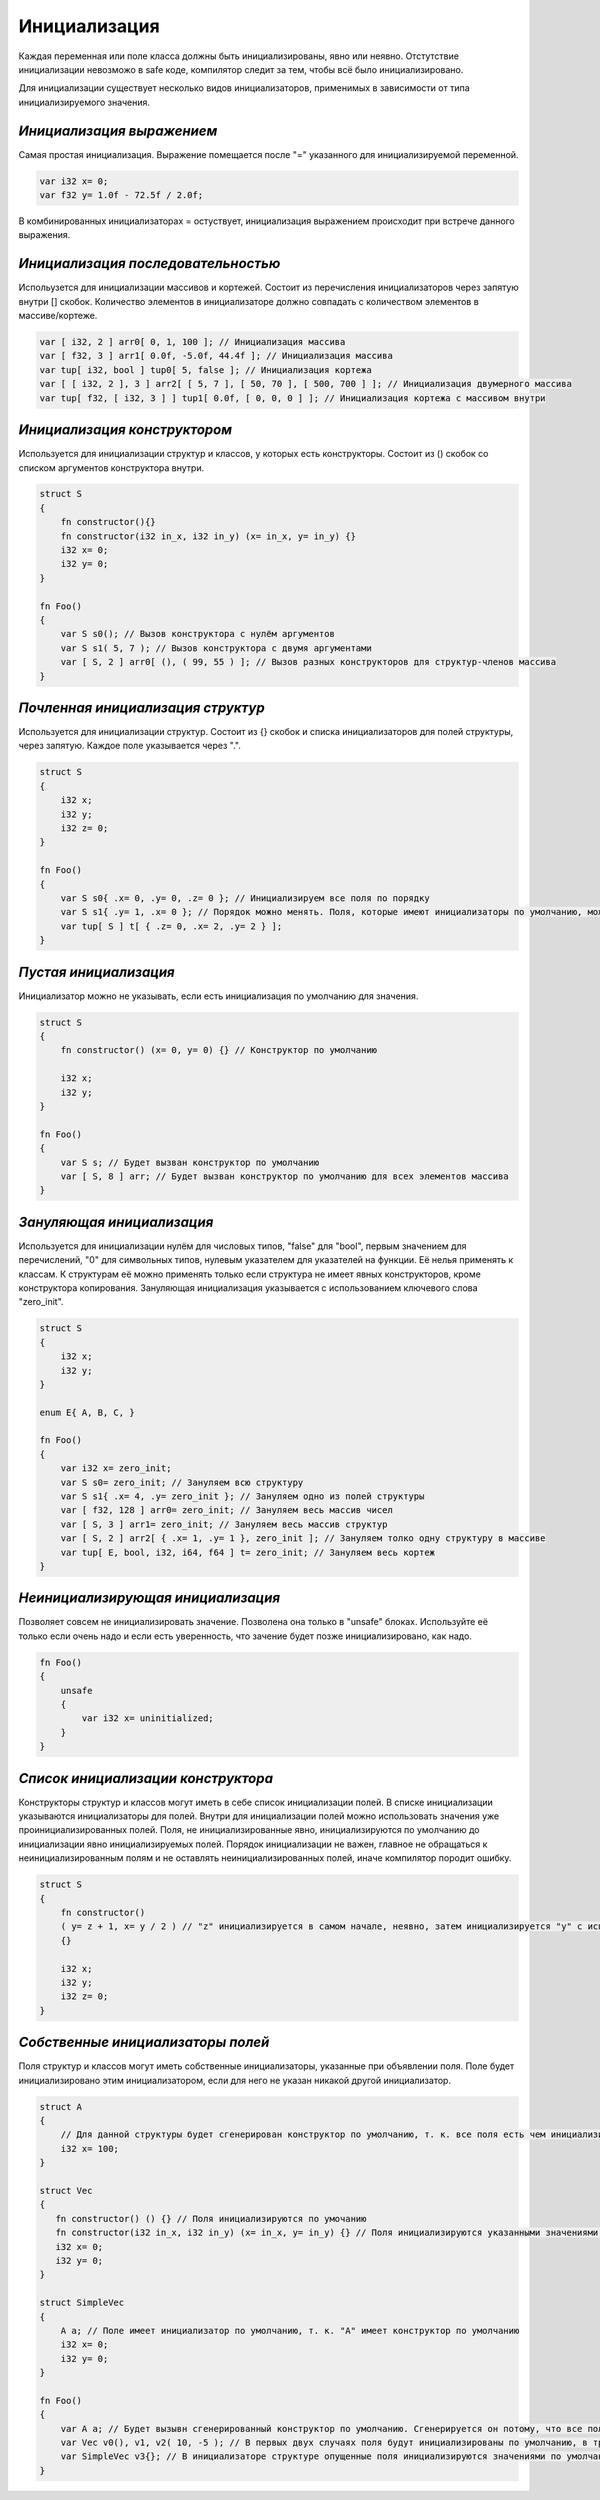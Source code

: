 Инициализация
=============

Каждая переменная или поле класса должны быть инициализированы, явно или неявно.
Отстутствие инициализации невозможо в safe коде, компилятор следит за тем, чтобы всё было инициализировано.

Для инициализации существует несколько видов инициализаторов, применимых в зависимости от типа инициализируемого значения.

**************************
*Инициализация выражением*
**************************

Самая простая инициализация. Выражение помещается после "=" указанного для инициализируемой переменной.

.. code-block:: u_spr

   var i32 x= 0;
   var f32 y= 1.0f - 72.5f / 2.0f;

В комбинированных инициализаторах = остуствует, инициализация выражением происходит при встрече данного выражения.

***********************************
*Инициализация последовательностью*
***********************************

Испольузется для инициализации массивов и кортежей. Состоит из перечисления инициализаторов через запятую внутри [] скобок.
Количество элементов в инициализаторе должно совпадать с количеством элементов в массиве/кортеже.

.. code-block:: u_spr

   var [ i32, 2 ] arr0[ 0, 1, 100 ]; // Инициализация массива
   var [ f32, 3 ] arr1[ 0.0f, -5.0f, 44.4f ]; // Инициализация массива
   var tup[ i32, bool ] tup0[ 5, false ]; // Инициализация кортежа
   var [ [ i32, 2 ], 3 ] arr2[ [ 5, 7 ], [ 50, 70 ], [ 500, 700 ] ]; // Инициализация двумерного массива
   var tup[ f32, [ i32, 3 ] ] tup1[ 0.0f, [ 0, 0, 0 ] ]; // Инициализация кортежа с массивом внутри

*****************************
*Инициализация конструктором*
*****************************

Используется для инициализации структур и классов, у которых есть конструкторы. Состоит из () скобок со списком аргументов конструктора внутри.

.. code-block:: u_spr

   struct S
   {
       fn constructor(){}
       fn constructor(i32 in_x, i32 in_y) (x= in_x, y= in_y) {}
       i32 x= 0;
       i32 y= 0;
   }
   
   fn Foo()
   {
       var S s0(); // Вызов конструктора с нулём аргументов
       var S s1( 5, 7 ); // Вызов конструктора с двумя аргументами
       var [ S, 2 ] arr0[ (), ( 99, 55 ) ]; // Вызов разных конструкторов для структур-членов массива
   }

**********************************
*Почленная инициализация структур*
**********************************

Используется для инициализации структур. Состоит из {} скобок и списка инициализаторов для полей структуры, через запятую. Каждое поле указывается через ".".

.. code-block:: u_spr

   struct S
   {
       i32 x;
       i32 y;
       i32 z= 0;
   }
   
   fn Foo()
   {
       var S s0{ .x= 0, .y= 0, .z= 0 }; // Инициализируем все поля по порядку
       var S s1{ .y= 1, .x= 0 }; // Порядок можно менять. Поля, которые имеют инициализаторы по умолчанию, можно не указывать
       var tup[ S ] t[ { .z= 0, .x= 2, .y= 2 } ];
   }

**********************
*Пустая инициализация*
**********************

Инициализатор можно не указывать, если есть инициализация по умолчанию для значения.

.. code-block:: u_spr

   struct S
   {
       fn constructor() (x= 0, y= 0) {} // Конструктор по умолчанию
   
       i32 x;
       i32 y;
   }
   
   fn Foo()
   {
       var S s; // Будет вызван конструктор по умолчанию
       var [ S, 8 ] arr; // Будет вызван конструктор по умолчанию для всех элементов массива
   }

**************************
*Зануляющая инициализация*
**************************

Используется для инициализации нулём для числовых типов, "false" для "bool", первым значением для перечислений, "\0" для символьных типов, нулевым указателем для указателей на функции.
Её нелья применять к классам. К структурам её можно применять только если структура не имеет явных конструкторов, кроме конструктора копирования.
Зануляющая инициализация указывается с использованием ключевого слова "zero_init".

.. code-block:: u_spr

   struct S
   {
       i32 x;
       i32 y;
   }
   
   enum E{ A, B, C, }

   fn Foo()
   {
       var i32 x= zero_init;
       var S s0= zero_init; // Зануляем всю структуру
       var S s1{ .x= 4, .y= zero_init }; // Зануляем одно из полей структуры
       var [ f32, 128 ] arr0= zero_init; // Зануляем весь массив чисел
       var [ S, 3 ] arr1= zero_init; // Зануляем весь массив структур
       var [ S, 2 ] arr2[ { .x= 1, .y= 1 }, zero_init ]; // Зануляем толко одну структуру в массиве
       var tup[ E, bool, i32, i64, f64 ] t= zero_init; // Зануляем весь кортеж
   }

**********************************
*Неинициализирующая инициализация*
**********************************

Позволяет совсем не инициализировать значение. Позволена она только в "unsafe" блоках.
Используйте её только если очень надо и если есть уверенность, что зачение будет позже инициализировано, как надо.

.. code-block:: u_spr

   fn Foo()
   {
       unsafe
       {
           var i32 x= uninitialized;
       }
   }
   
***********************************
*Список инициализации конструктора*
***********************************

Конструкторы структур и классов могут иметь в себе список инициализации полей.
В списке инициализации указываются инициализаторы для полей. Внутри для инициализации полей можно использовать значения уже проинициализированных полей.
Поля, не инициализированные явно, инициализируются по умолчанию до инициализации явно инициализируемых полей.
Порядок инициализации не важен, главное не обращаться к неинициализированным полям и не оставлять неинициализированных полей, иначе компилятор породит ошибку.

.. code-block:: u_spr

   struct S
   {
       fn constructor()
       ( y= z + 1, x= y / 2 ) // "z" инициализируется в самом начале, неявно, затем инициализируется "y" с использованием зачения "z" и "x" с использованием инициализированного ранее значения "x"
       {}

       i32 x;
       i32 y;
       i32 z= 0;
   }

**********************************
*Собственные инициализаторы полей*
**********************************

Поля структур и классов могут иметь собственные инициализаторы, указанные при объявлении поля.
Поле будет инициализировано этим инициализатором, если для него не указан никакой другой инициализатор.

.. code-block:: u_spr

   struct A
   {
       // Для данной структуры будет сгенерирован конструктор по умолчанию, т. к. все поля есть чем инициализировать
       i32 x= 100;
   }
   
   struct Vec
   {
      fn constructor() () {} // Поля инициализируются по умочанию
      fn constructor(i32 in_x, i32 in_y) (x= in_x, y= in_y) {} // Поля инициализируются указанными значениями, инициализатор по умолчанию не используется
      i32 x= 0;
      i32 y= 0;
   }
   
   struct SimpleVec
   {
       A a; // Поле имеет инициализатор по умолчанию, т. к. "A" имеет конструктор по умолчанию
       i32 x= 0;
       i32 y= 0;
   }
   
   fn Foo()
   {
       var A a; // Будет вызывн сгенерированный конструктор по умолчанию. Сгенерируется он потому, что все поля имеют инициализаторы.
       var Vec v0(), v1, v2( 10, -5 ); // В первых двух случаях поля будут инициализированы по умолчанию, в третьем - указанными в конструкторе значениями.
       var SimpleVec v3{}; // В инициализаторе структуре опущенные поля инициализируются значениями по умолчанию
   }
